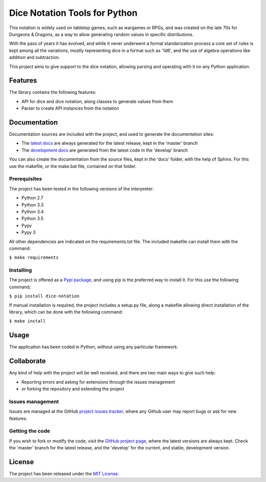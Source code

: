 ==============================
Dice Notation Tools for Python
==============================

This notation is widely used on tabletop games, such as wargames or RPGs, and
was created on the late 70s for Dungeons & Dragons, as a way to allow generating
random values in specific distributions.

With the pass of years it has evolved, and while it never underwent a formal
standarization process a core set of rules is kept among all the variations,
mostly representing dice in a format such as '1d6', and the use of algebra
operations like addition and subtraction.

This project aims to give support to the dice notation, allowing parsing and
operating with it on any Python application.

.. image:: https://badge.fury.io/py/dice-notation.svg
    :target: https://pypi.python.org/pypi/dice-notation
    :alt: Dice Notation Tools for Python Pypi package page

.. image:: https://readthedocs.org/projects/dice-notation/badge/?version=latest
    :target: http://dice-notation.readthedocs.org/en/latest/
    :alt: Dice Notation Tools for Python latest documentation Status
.. image:: https://readthedocs.org/projects/dice-notation/badge/?version=develop
    :target: http://dice-notation.readthedocs.org/en/develop/
    :alt: Dice Notation Tools for Python development documentation Status

Features
--------

The library contains the following features:

- API for dice and dice notation, along classes to generate values from them
- Parser to create API instances from the notation

Documentation
-------------

Documentation sources are included with the project, and used to generate the
documentation sites:

- The `latest docs`_ are always generated for the latest release, kept in the 'master' branch
- The `development docs`_ are generated from the latest code in the 'develop' branch

You can also create the documentation from the source files, kept in the 'docs'
folder, with the help of Sphinx. For this use the makefile, or the make.bat
file, contained on that folder.

Prerequisites
~~~~~~~~~~~~~

The project has been tested in the following versions of the interpreter:

- Python 2.7
- Python 3.3
- Python 3.4
- Python 3.5
- Pypy
- Pypy 3

All other dependencies are indicated on the requirements.txt file.
The included makefile can install them with the command:

``$ make requirements``

Installing
~~~~~~~~~~

The project is offered as a `Pypi package`_, and using pip is the preferred way
to install it. For this use the following command;

``$ pip install dice-notation``

If manual installation is required, the project includes a setup.py file, along
a makefile allowing direct installation of the library, which can be done with
the following command:

``$ make install``

Usage
-----

The application has been coded in Python, without using any particular
framework.

Collaborate
-----------

Any kind of help with the project will be well received, and there are two main ways to give such help:

- Reporting errors and asking for extensions through the issues management
- or forking the repository and extending the project

Issues management
~~~~~~~~~~~~~~~~~

Issues are managed at the GitHub `project issues tracker`_, where any Github
user may report bugs or ask for new features.

Getting the code
~~~~~~~~~~~~~~~~

If you wish to fork or modify the code, visit the `GitHub project page`_, where
the latest versions are always kept. Check the 'master' branch for the latest
release, and the 'develop' for the current, and stable, development version.

License
-------

The project has been released under the `MIT License`_.

.. _GitHub project page: https://github.com/Bernardo-MG/dice-notation
.. _latest docs: http://dice-notation.readthedocs.org/en/latest/
.. _development docs: http://dice-notation.readthedocs.org/en/develop/
.. _Pypi package: https://pypi.python.org/pypi/dice-notation
.. _MIT License: http://www.opensource.org/licenses/mit-license.php
.. _project issues tracker: https://github.com/Bernardo-MG/dice-notation/issues
.. _Sphinx: http://sphinx-doc.org/
